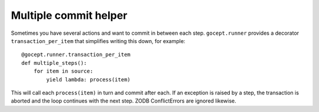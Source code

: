 Multiple commit helper
======================


Sometimes you have several actions and want to commit in between each step.
``gocept.runner`` provides a decorator ``transaction_per_item`` that simplifies
writing this down, for example::

    @gocept.runner.transaction_per_item
    def multiple_steps():
        for item in source:
            yield lambda: process(item)

This will call each ``process(item)`` in turn and commit after each. If an
exception is raised by a step, the transaction is aborted and the loop
continues with the next step. ZODB ConflictErrors are ignored likewise.
